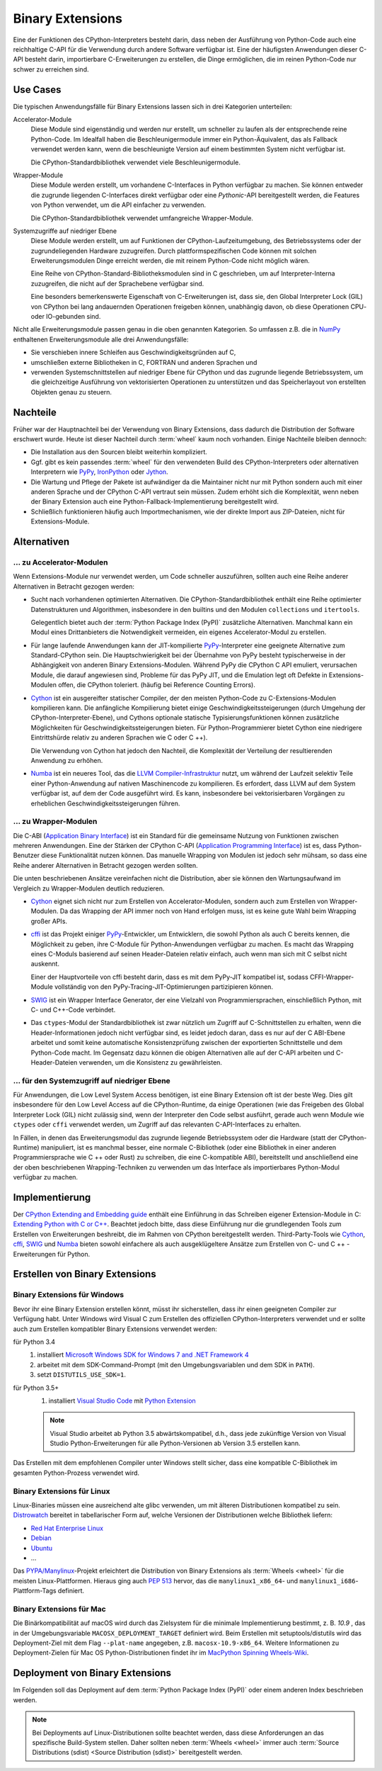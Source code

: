Binary Extensions
=================

Eine der Funktionen des CPython-Interpreters besteht darin, dass neben der
Ausführung von Python-Code auch eine reichhaltige C-API für die Verwendung
durch andere Software verfügbar ist. Eine der häufigsten Anwendungen dieser
C-API besteht darin, importierbare C-Erweiterungen zu erstellen, die Dinge
ermöglichen, die im reinen Python-Code nur schwer zu erreichen sind.

Use Cases
---------

Die typischen Anwendungsfälle für Binary Extensions lassen sich in drei
Kategorien unterteilen:

Accelerator-Module
    Diese Module sind eigenständig und werden nur erstellt, um schneller zu
    laufen als der entsprechende reine Python-Code. Im Idealfall haben die
    Beschleunigermodule immer ein Python-Äquivalent, das als Fallback verwendet
    werden kann, wenn die beschleunigte Version auf einem bestimmten System
    nicht verfügbar ist.

    Die CPython-Standardbibliothek verwendet viele Beschleunigermodule.

Wrapper-Module
    Diese Module werden erstellt, um vorhandene C-Interfaces in Python verfügbar
    zu machen. Sie können entweder die zugrunde liegenden C-Interfaces direkt
    verfügbar oder eine *Pythonic*-API bereitgestellt werden, die
    Features von Python verwendet, um die API einfacher zu verwenden.

    Die CPython-Standardbibliothek verwendet umfangreiche Wrapper-Module.

Systemzugriffe auf niedriger Ebene
    Diese Module werden erstellt, um auf Funktionen der
    CPython-Laufzeitumgebung, des Betriebssystems oder der
    zugrundeliegenden Hardware zuzugreifen. Durch plattformspezifischen Code
    können mit solchen Erweiterungsmodulen Dinge erreicht werden, die mit reinem
    Python-Code nicht möglich wären.

    Eine Reihe von CPython-Standard-Bibliotheksmodulen sind in C geschrieben, um
    auf Interpreter-Interna zuzugreifen, die nicht auf der Sprachebene verfügbar
    sind.

    Eine besonders bemerkenswerte Eigenschaft von C-Erweiterungen ist, dass sie,
    den Global Interpreter Lock (GIL) von CPython bei lang andauernden
    Operationen freigeben können, unabhängig davon, ob diese Operationen CPU-
    oder IO-gebunden sind.

Nicht alle Erweiterungsmodule passen genau in die oben genannten Kategorien. So
umfassen z.B. die in `NumPy <https://numpy.org/>`_ enthaltenen
Erweiterungsmodule alle drei Anwendungsfälle:

* Sie verschieben innere Schleifen aus Geschwindigkeitsgründen auf C,
* umschließen externe Bibliotheken in C, FORTRAN und anderen Sprachen und
* verwenden Systemschnittstellen auf niedriger Ebene für CPython und das
  zugrunde liegende Betriebssystem, um die gleichzeitige Ausführung von
  vektorisierten Operationen zu unterstützen und das Speicherlayout von
  erstellten Objekten genau zu steuern.

Nachteile
---------

Früher war der Hauptnachteil bei der Verwendung von Binary Extensions, dass
dadurch die Distribution der Software erschwert wurde. Heute ist dieser Nachteil
durch :term:`wheel` kaum noch vorhanden. Einige Nachteile bleiben dennoch:

* Die Installation aus den Sourcen bleibt weiterhin kompliziert.
* Ggf. gibt es kein passendes :term:`wheel` für den verwendeten Build des
  CPython-Interpreters oder alternativen Interpretern wie `PyPy
  <https://www.pypy.org/>`_, `IronPython <https://ironpython.net/>`_ oder `Jython
  <https://www.jython.org/>`_.
* Die Wartung und Pflege der Pakete ist aufwändiger da die Maintainer nicht nur
  mit Python sondern auch mit einer anderen Sprache und der CPython C-API
  vertraut sein müssen. Zudem erhöht sich die Komplexität, wenn neben der
  Binary Extension auch eine Python-Fallback-Implementierung bereitgestellt
  wird.
* Schließlich funktionieren häufig auch Importmechanismen, wie der direkte
  Import aus ZIP-Dateien, nicht für Extensions-Module.

Alternativen
------------

… zu Accelerator-Modulen
~~~~~~~~~~~~~~~~~~~~~~~~

Wenn Extensions-Module nur verwendet werden, um Code schneller auszuführen,
sollten auch eine Reihe anderer Alternativen in Betracht gezogen werden:

* Sucht nach vorhandenen optimierten Alternativen. Die CPython-Standardbibliothek
  enthält eine Reihe optimierter Datenstrukturen und Algorithmen, insbesondere in
  den builtins und den Modulen ``collections`` und ``itertools``.

  Gelegentlich bietet auch der :term:`Python Package Index (PyPI)` zusätzliche
  Alternativen. Manchmal kann ein Modul eines Drittanbieters die Notwendigkeit
  vermeiden, ein eigenes Accelerator-Modul zu erstellen.

* Für lange laufende Anwendungen kann der JIT-kompilierte `PyPy
  <https://pypi.org/>`_-Interpreter eine geeignete Alternative zum
  Standard-CPython sein. Die Hauptschwierigkeit bei der Übernahme von PyPy
  besteht typischerweise in der Abhängigkeit von anderen Binary
  Extensions-Modulen. Während PyPy die CPython C API emuliert, verursachen
  Module, die darauf angewiesen sind, Probleme für das PyPy JIT, und die
  Emulation legt oft Defekte in Extensions-Modulen offen, die CPython
  toleriert. (häufig bei Reference Counting Errors).

* `Cython <https://cython.org/>`_ ist ein ausgereifter statischer Compiler, der
  den meisten Python-Code zu C-Extensions-Modulen kompilieren kann. Die
  anfängliche Kompilierung bietet einige Geschwindigkeitssteigerungen (durch
  Umgehung der CPython-Interpreter-Ebene), und Cythons optionale statische
  Typisierungsfunktionen können zusätzliche Möglichkeiten für
  Geschwindigkeitssteigerungen bieten. Für Python-Programmierer bietet Cython
  eine niedrigere Eintrittshürde relativ zu anderen Sprachen wie C oder C ++).

  Die Verwendung von Cython hat jedoch den Nachteil, die Komplexität der
  Verteilung der resultierenden Anwendung zu erhöhen.

* `Numba <http://numba.pydata.org/>`_ ist ein neueres Tool, das die `LLVM
  Compiler-Infrastruktur <https://llvm.org/>`_ nutzt, um während der Laufzeit
  selektiv Teile einer Python-Anwendung auf nativen Maschinencode zu
  kompilieren. Es erfordert, dass LLVM auf dem System verfügbar ist, auf dem der
  Code ausgeführt wird. Es kann, insbesondere bei vektorisierbaren Vorgängen
  zu erheblichen Geschwindigkeitssteigerungen führen.

… zu Wrapper-Modulen
~~~~~~~~~~~~~~~~~~~~

Die C-ABI (`Application Binary Interface
<https://de.wikipedia.org/wiki/Bin%C3%A4rschnittstelle>`_) ist ein Standard für
die gemeinsame Nutzung von Funktionen zwischen mehreren Anwendungen. Eine der
Stärken der CPython C-API (`Application Programming Interface
<https://de.wikipedia.org/wiki/Programmierschnittstelle>`_) ist es, dass
Python-Benutzer diese Funktionalität nutzen können. Das manuelle Wrapping von
Modulen ist jedoch sehr mühsam, so dass eine Reihe anderer Alternativen in
Betracht gezogen werden sollten.

Die unten beschriebenen Ansätze vereinfachen nicht die Distribution, aber sie
können den Wartungsaufwand im Vergleich zu Wrapper-Modulen deutlich reduzieren.

* `Cython <http://cython.org/>`_ eignet sich nicht nur zum Erstellen von
  Accelerator-Modulen, sondern auch zum Erstellen von Wrapper-Modulen. Da das
  Wrapping der API immer noch von Hand erfolgen muss, ist es keine gute Wahl beim
  Wrapping großer APIs.

* `cffi <https://cffi.readthedocs.io/>`_ ist das Projekt einiger `PyPy
  <https://pypy.org/>`_-Entwickler, um Entwicklern, die sowohl Python als auch C
  bereits kennen, die Möglichkeit zu geben, ihre C-Module für Python-Anwendungen
  verfügbar zu machen. Es macht das Wrapping eines C-Moduls basierend auf seinen
  Header-Dateien relativ einfach, auch wenn man sich mit C selbst nicht auskennt.

  Einer der Hauptvorteile von cffi besteht darin, dass es mit dem PyPy-JIT
  kompatibel ist, sodass CFFI-Wrapper-Module vollständig von den
  PyPy-Tracing-JIT-Optimierungen partizipieren können.

* `SWIG <http://www.swig.org/>`_ ist ein Wrapper Interface Generator, der eine
  Vielzahl von Programmiersprachen, einschließlich Python, mit C- und C++-Code
  verbindet.

* Das ``ctypes``-Modul der Standardbibliothek ist zwar nützlich um Zugriff auf
  C-Schnittstellen zu erhalten, wenn die Header-Informationen jedoch nicht
  verfügbar sind, es leidet jedoch daran, dass es nur auf der C ABI-Ebene
  arbeitet und somit keine automatische Konsistenzprüfung zwischen der
  exportierten Schnittstelle und dem Python-Code macht. Im Gegensatz dazu
  können die obigen Alternativen alle auf der C-API arbeiten und
  C-Header-Dateien verwenden, um die Konsistenz zu gewährleisten.

… für den Systemzugriff auf niedriger Ebene
~~~~~~~~~~~~~~~~~~~~~~~~~~~~~~~~~~~~~~~~~~~

Für Anwendungen, die Low Level System Access benötigen, ist eine Binary
Extension oft ist der beste Weg. Dies gilt insbesondere für den Low Level Access
auf die CPython-Runtime, da einige Operationen (wie das Freigeben des Global
Interpreter Lock (GIL) nicht zulässig sind, wenn der Interpreter den Code
selbst ausführt, gerade auch wenn Module wie ``ctypes`` oder ``cffi`` verwendet
werden, um Zugriff auf das relevanten C-API-Interfaces zu erhalten.

In Fällen, in denen das Erweiterungsmodul das zugrunde liegende Betriebssystem
oder die Hardware (statt der CPython-Runtime) manipuliert, ist es manchmal
besser, eine normale C-Bibliothek (oder eine Bibliothek in einer anderen
Programmiersprache wie C ++ oder Rust) zu schreiben, die eine C-kompatible ABI),
bereitstellt und anschließend eine der oben beschriebenen Wrapping-Techniken zu
verwenden um das Interface als importierbares Python-Modul verfügbar zu machen.

Implementierung
---------------

Der `CPython Extending and Embedding guide
<https://docs.python.org/3/extending/>`_ enthält eine Einführung in das
Schreiben eigener Extension-Module in C: `Extending Python with C or C++
<https://docs.python.org/3/extending/extending.html>`_. Beachtet jedoch bitte,
dass diese Einführung nur  die grundlegenden Tools zum Erstellen von
Erweiterungen beshreibt, die im Rahmen von CPython bereitgestellt werden.
Third-Party-Tools wie `Cython <http://cython.org/>`_, `cffi
<https://cffi.readthedocs.io/>`_, `SWIG <http://www.swig.org/>`_ und `Numba
<https://numba.pydata.org/>`_ bieten sowohl einfachere als auch ausgeklügeltere
Ansätze zum Erstellen von C- und C ++ - Erweiterungen für Python.

.. seealso::
    `Python Packaging User Guide: Binary Extensions
    <https://packaging.python.org/guides/packaging-binary-extensions/>`_
    behandelt nicht nur verschiedene verfügbare Tools, die die Erstellung von
    Binary Extensions vereinfachen, sondern erläutert auch die verschiedenen
    Gründe, warum das Erstellen eines Extension Module wünschenswert sein
    könnte.

Erstellen von Binary Extensions
-------------------------------

Binary Extensions für Windows
~~~~~~~~~~~~~~~~~~~~~~~~~~~~~

Bevor ihr eine Binary Extension erstellen könnt, müsst ihr sicherstellen, dass
ihr einen geeigneten Compiler zur Verfügung habt. Unter Windows wird Visual C
zum Erstellen des offiziellen CPython-Interpreters verwendet und er sollte auch
zum Erstellen kompatibler Binary Extensions verwendet werden:

für Python 3.4
    #. installiert `Microsoft Windows SDK for Windows 7 and .NET Framework 4
       <https://www.microsoft.com/en-gb/download/details.aspx?id=8279>`_
    #. arbeitet mit dem SDK-Command-Prompt (mit den Umgebungsvariablen und dem
       SDK in ``PATH``).
    #. setzt ``DISTUTILS_USE_SDK=1``.
für Python 3.5+
    #. installiert `Visual Studio Code <https://code.visualstudio.com/>`_ mit
       `Python Extension
       <https://marketplace.visualstudio.com/items?itemName=ms-python.python>`_

    .. note::
        Visual Studio arbeitet ab Python 3.5 abwärtskompatibel, d.h., dass jede
        zukünftige Version von Visual Studio Python-Erweiterungen für alle
        Python-Versionen ab Version 3.5 erstellen kann.

Das Erstellen mit dem empfohlenen Compiler unter Windows stellt sicher, dass
eine kompatible C-Bibliothek im gesamten Python-Prozess verwendet wird.

Binary Extensions für Linux
~~~~~~~~~~~~~~~~~~~~~~~~~~~

Linux-Binaries müssen eine ausreichend alte glibc verwenden, um mit älteren
Distributionen kompatibel zu sein. `Distrowatch <https://distrowatch.com/>`_
bereitet in tabellarischer Form auf, welche Versionen der Distributionen welche
Bibliothek liefern:

* `Red Hat Enterprise Linux <https://distrowatch.com/table.php?distribution=redhat>`_
* `Debian <https://distrowatch.com/table.php?distribution=debian>`_
* `Ubuntu <https://distrowatch.com/table.php?distribution=ubuntu>`_
* …

Das `PYPA/Manylinux <https://github.com/pypa/manylinux>`_-Projekt erleichtert
die Distribution von Binary Extensions als :term:`Wheels <wheel>` für die
meisten Linux-Plattformen. Hieraus ging auch `PEP 513
<https://www.python.org/dev/peps/pep-0513/>`_ hervor, das die
``manylinux1_x86_64``- und ``manylinux1_i686``-Plattform-Tags definiert.

Binary Extensions für Mac
~~~~~~~~~~~~~~~~~~~~~~~~~

Die Binärkompatibilität auf macOS wird durch das Zielsystem für die minimale
Implementierung bestimmt, z. B. *10.9* , das in der Umgebungsvariable
``MACOSX_DEPLOYMENT_TARGET`` definiert wird. Beim Erstellen mit
setuptools/distutils wird das Deployment-Ziel mit dem Flag ``--plat-name``
angegeben, z.B. ``macosx-10.9-x86_64``. Weitere Informationen zu
Deployment-Zielen für Mac OS Python-Distributionen findet ihr im `MacPython
Spinning Wheels-Wiki <https://github.com/MacPython/wiki/wiki/Spinning-wheels>`_.

Deployment von Binary Extensions
--------------------------------

Im Folgenden soll das Deployment auf dem :term:`Python Package Index (PyPI)`
oder einem anderen Index beschrieben werden.

.. note::
   Bei Deployments auf Linux-Distributionen sollte beachtet werden, dass diese
   Anforderungen an das spezifische Build-System stellen. Daher sollten neben
   :term:`Wheels <wheel>` immer auch :term:`Source Distributions (sdist)
   <Source Distribution (sdist)>` bereitgestellt werden.

.. seealso::
   * `Deploying Python applications
     <https://packaging.python.org/discussions/deploying-python-applications/>`_
   * `Supporting Windows using Appveyor
     <https://packaging.python.org/guides/supporting-windows-using-appveyor/>`_
